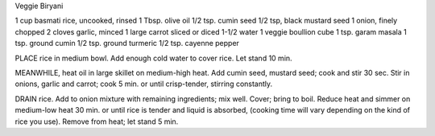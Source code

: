 Veggie Biryani

1 cup basmati rice, uncooked, rinsed
1 Tbsp. olive oil
1/2 tsp. cumin seed
1/2 tsp, black mustard seed
1 onion, finely chopped
2 cloves garlic, minced
1 large carrot sliced or diced
1-1/2 water
1 veggie boullion cube
1 tsp. garam masala
1 tsp. ground cumin
1/2 tsp. ground turmeric
1/2 tsp. cayenne pepper


PLACE rice in medium bowl. Add enough cold water to cover rice. Let stand 10
min.

MEANWHILE, heat oil in large skillet on medium-high heat. Add cumin seed,
mustard seed; cook and stir 30 sec. Stir in onions, garlic and carrot; cook 5
min. or until crisp-tender, stirring constantly.

DRAIN rice. Add to onion mixture with remaining ingredients; mix well. Cover;
bring to boil. Reduce heat and simmer on medium-low heat 30 min. or until rice
is tender and liquid is absorbed, (cooking time will vary depending on the kind
of rice you use).  Remove from heat; let stand 5 min.

